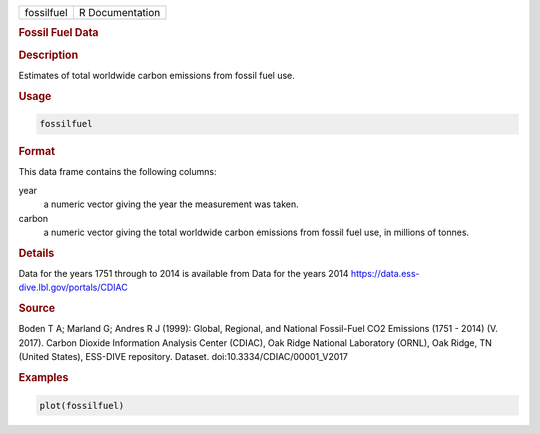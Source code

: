 .. container::

   .. container::

      ========== ===============
      fossilfuel R Documentation
      ========== ===============

      .. rubric:: Fossil Fuel Data
         :name: fossil-fuel-data

      .. rubric:: Description
         :name: description

      Estimates of total worldwide carbon emissions from fossil fuel
      use.

      .. rubric:: Usage
         :name: usage

      .. code:: R

         fossilfuel

      .. rubric:: Format
         :name: format

      This data frame contains the following columns:

      year
         a numeric vector giving the year the measurement was taken.

      carbon
         a numeric vector giving the total worldwide carbon emissions
         from fossil fuel use, in millions of tonnes.

      .. rubric:: Details
         :name: details

      Data for the years 1751 through to 2014 is available from Data for
      the years 2014 https://data.ess-dive.lbl.gov/portals/CDIAC

      .. rubric:: Source
         :name: source

      Boden T A; Marland G; Andres R J (1999): Global, Regional, and
      National Fossil-Fuel CO2 Emissions (1751 - 2014) (V. 2017). Carbon
      Dioxide Information Analysis Center (CDIAC), Oak Ridge National
      Laboratory (ORNL), Oak Ridge, TN (United States), ESS-DIVE
      repository. Dataset. doi:10.3334/CDIAC/00001_V2017

      .. rubric:: Examples
         :name: examples

      .. code:: R

         plot(fossilfuel)
